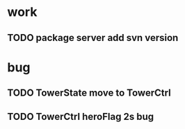 * work
** TODO package server add svn version
* bug
** TODO TowerState move to TowerCtrl
** TODO TowerCtrl heroFlag 2s bug
